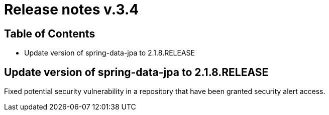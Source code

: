 = Release notes v.3.4

== Table of Contents

* Update version of spring-data-jpa to 2.1.8.RELEASE

== Update version of spring-data-jpa to 2.1.8.RELEASE

Fixed potential security vulnerability in a repository that have been granted security alert access.
